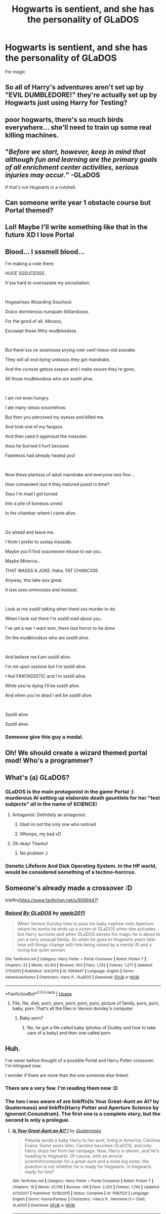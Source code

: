 #+TITLE: Hogwarts is sentient, and she has the personality of GLaDOS

* Hogwarts is sentient, and she has the personality of GLaDOS
:PROPERTIES:
:Author: streakermaximus
:Score: 138
:DateUnix: 1595677849.0
:DateShort: 2020-Jul-25
:FlairText: Prompt
:END:
For magic


** So all of Harry's adventures aren't set up by "EVIL DUMBLEDORE!" they're actually set up by Hogwarts just using Harry for Testing?
:PROPERTIES:
:Author: LittenInAScarf
:Score: 70
:DateUnix: 1595697955.0
:DateShort: 2020-Jul-25
:END:


** poor hogwarts, there's so much birds everywhere... she'll need to train up some real killing machines.
:PROPERTIES:
:Score: 48
:DateUnix: 1595678312.0
:DateShort: 2020-Jul-25
:END:


** "/Before we start, however, keep in mind that although fun and learning are the primary goals of all enrichment center activities, serious injuries may occur./" -GLaDOS

If that's not Hogwarts in a nutshell.
:PROPERTIES:
:Author: streakermaximus
:Score: 30
:DateUnix: 1595710909.0
:DateShort: 2020-Jul-26
:END:


** Can someone write year 1 obstacle course but Portal themed?
:PROPERTIES:
:Author: Deiskos
:Score: 18
:DateUnix: 1595686186.0
:DateShort: 2020-Jul-25
:END:


** Lol! Maybe I'll write something like that in the future XD I love Portal
:PROPERTIES:
:Author: Arcfej
:Score: 17
:DateUnix: 1595681301.0
:DateShort: 2020-Jul-25
:END:


** Blood... I sssmell blood...

I'm making a note there:

HUGE SSSUCESSS.

It'sss hard to overssstate my excssitation.

​

Hogwartsss Wizarding Ssschool.

Draco dormiensss nunquam titillandusss.

For the good of all, Albusss,

Excssept those filthy mudbloodsss.

​

But there'sss no sssenssse prying over cent'riesss-old sssnake.

They will all end dying unlessss they got mandrake.

And the curssse getsss ssspun and I make sssure they're gone,

All those mudbloodsss who are ssstill alive.

​

I am not even hungry.

I ate many ratsss sssomehow.

But then you piercssed my eyesss and killed me.

And took one of my fangsss.

And then used it againssst the massster.

Asss he burned it hurt because

Fawkesss had already healed you!

​

Now these plantsss of adult mandrake and everyone isss fine...

How convenient isss it they matured jussst in time?

Ssso I'm mad I got turned

Into a pile of bonesss urned

In the chamber where I came alive.

​

Go ahead and leave me.

I think I prefer to ssstay inssside.

Maybe you'll find sssomeone elssse to eat you.

Maybe Minerva...

THAT WASSS A JOKE. Haha. FAT CHANCSSE.

Anyway, this lake isss great.

It isss ssso ominousss and moissst.

​

Look at me ssstill talking when there'sss murder to do.

When I look out there I'm ssstill mad about you.

I've yet a war I want won, there isss horror to be done

On the mudbloodsss who are ssstill alive.

​

And believe me *I* am ssstill alive.

I'm rot upon ssstone but I'm ssstill alive.

I feel FANTASSSTIC and I'm ssstill alive.

While you're dying I'll be ssstill alive.

And when you're dead I will be ssstill alive.

​

Ssstill alive.

Ssstill alive.
:PROPERTIES:
:Author: NuncEstBidendum
:Score: 15
:DateUnix: 1595712542.0
:DateShort: 2020-Jul-26
:END:

*** Someone give this guy a medal.
:PROPERTIES:
:Author: DarkLadySwan
:Score: 2
:DateUnix: 1596131785.0
:DateShort: 2020-Jul-30
:END:


** Oh! We should create a wizard themed portal mod! Who's a programmer?
:PROPERTIES:
:Author: Arcfej
:Score: 13
:DateUnix: 1595689590.0
:DateShort: 2020-Jul-25
:END:


** What's (a) GLaDOS?
:PROPERTIES:
:Author: the_long_way_round25
:Score: 11
:DateUnix: 1595684817.0
:DateShort: 2020-Jul-25
:END:

*** GLaDOS is the main protagonist in the game Portal :) murderous AI setting up elaborate death gauntlets for her "test subjects" all in the name of SCIENCE!
:PROPERTIES:
:Author: luminphoenix
:Score: 41
:DateUnix: 1595685738.0
:DateShort: 2020-Jul-25
:END:

**** Antagonist. Definitely an antagonist.
:PROPERTIES:
:Author: Trythenewpage
:Score: 38
:DateUnix: 1595689964.0
:DateShort: 2020-Jul-25
:END:

***** Glad im not the only one who noticed
:PROPERTIES:
:Author: AntisocialNyx
:Score: 8
:DateUnix: 1595690816.0
:DateShort: 2020-Jul-25
:END:


***** Whoops, my bad xD
:PROPERTIES:
:Author: luminphoenix
:Score: 1
:DateUnix: 1595722319.0
:DateShort: 2020-Jul-26
:END:


**** Oh okay! Thanks!
:PROPERTIES:
:Author: the_long_way_round25
:Score: 6
:DateUnix: 1595685770.0
:DateShort: 2020-Jul-25
:END:

***** No problem :)
:PROPERTIES:
:Author: luminphoenix
:Score: 5
:DateUnix: 1595685795.0
:DateShort: 2020-Jul-25
:END:


*** Genetic Lifeform And Disk Operating System. In the HP world, would be considered something of a techno-horcrux.
:PROPERTIES:
:Author: darklooshkin
:Score: 3
:DateUnix: 1595761612.0
:DateShort: 2020-Jul-26
:END:


** Someone's already made a crossover :D

linkffn([[https://www.fanfiction.net/s/9069447]])
:PROPERTIES:
:Author: Arcfej
:Score: 9
:DateUnix: 1595689762.0
:DateShort: 2020-Jul-25
:END:

*** [[https://www.fanfiction.net/s/9069447/1/][*/Raised By GLaDOS/*]] by [[https://www.fanfiction.net/u/3243414/apple2011][/apple2011/]]

#+begin_quote
  When Vernon Dursley tries to pass his baby nephew onto Aperture where he works he ends up a victim of GLaDOS when she activates but Harry survives and when GLaDOS senses his magic he is about to join a very unusual family. So when he goes to Hogwarts years later how will things change with him being raised by a mental AI and a loving but quiet woman.
#+end_quote

^{/Site/:} ^{fanfiction.net} ^{*|*} ^{/Category/:} ^{Harry} ^{Potter} ^{+} ^{Portal} ^{Crossover} ^{*|*} ^{/Rated/:} ^{Fiction} ^{T} ^{*|*} ^{/Chapters/:} ^{22} ^{*|*} ^{/Words/:} ^{43,413} ^{*|*} ^{/Reviews/:} ^{502} ^{*|*} ^{/Favs/:} ^{1,252} ^{*|*} ^{/Follows/:} ^{1,277} ^{*|*} ^{/Updated/:} ^{7/11/2013} ^{*|*} ^{/Published/:} ^{3/4/2013} ^{*|*} ^{/id/:} ^{9069447} ^{*|*} ^{/Language/:} ^{English} ^{*|*} ^{/Genre/:} ^{Adventure/Humor} ^{*|*} ^{/Characters/:} ^{Harry} ^{P.,} ^{GLaDOS} ^{*|*} ^{/Download/:} ^{[[http://www.ff2ebook.com/old/ffn-bot/index.php?id=9069447&source=ff&filetype=epub][EPUB]]} ^{or} ^{[[http://www.ff2ebook.com/old/ffn-bot/index.php?id=9069447&source=ff&filetype=mobi][MOBI]]}

--------------

*FanfictionBot*^{2.0.0-beta} | [[https://github.com/tusing/reddit-ffn-bot/wiki/Usage][Usage]]
:PROPERTIES:
:Author: FanfictionBot
:Score: 13
:DateUnix: 1595689782.0
:DateShort: 2020-Jul-25
:END:

**** File, file, disk, porn, porn, porn, porn, porn, picture of family, porn, porn, baby, porn That's all the files in Vernon dursley's computer
:PROPERTIES:
:Author: super_salty_boi
:Score: 10
:DateUnix: 1595697283.0
:DateShort: 2020-Jul-25
:END:

***** Baby porn?
:PROPERTIES:
:Author: ove-son
:Score: 2
:DateUnix: 1595718267.0
:DateShort: 2020-Jul-26
:END:

****** No, he got a file called baby (photos of Dudley and how to take care of a baby) and then one called porn
:PROPERTIES:
:Author: super_salty_boi
:Score: 2
:DateUnix: 1595749401.0
:DateShort: 2020-Jul-26
:END:


** Huh.

I've never before thought of a possible Portal and Harry Potter crossover. I'm intrigued now.

I wonder if there are more than the one someone else linked.
:PROPERTIES:
:Author: VulpineKitsune
:Score: 8
:DateUnix: 1595690319.0
:DateShort: 2020-Jul-25
:END:

*** There are a very few. I'm reading them now :D
:PROPERTIES:
:Author: Arcfej
:Score: 8
:DateUnix: 1595695599.0
:DateShort: 2020-Jul-25
:END:


*** The two I was aware of are linkffn(Is Your Great-Aunt an AI? by Quatermass) and linkffn(Harry Potter and Aperture Science by Ignorant.Conundrum). The first one is a complete story, but the second is only a prologue.
:PROPERTIES:
:Author: steve_wheeler
:Score: 1
:DateUnix: 1595736828.0
:DateShort: 2020-Jul-26
:END:

**** [[https://www.fanfiction.net/s/11567521/1/][*/Is Your Great-Aunt an AI? !/*]] by [[https://www.fanfiction.net/u/6716408/Quatermass][/Quatermass/]]

#+begin_quote
  Petunia sends a baby Harry to her aunt, living in America, Caroline Evans. Some years later, Caroline becomes GLaDOS, and only Harry stops her from her rampage. Now, Harry is eleven, and he's heading to Hogwarts. Of course, with an amoral scientist/computer for a great-aunt and a mute big sister, the question is not whether he is ready for Hogwarts. Is Hogwarts ready for him?
#+end_quote

^{/Site/:} ^{fanfiction.net} ^{*|*} ^{/Category/:} ^{Harry} ^{Potter} ^{+} ^{Portal} ^{Crossover} ^{*|*} ^{/Rated/:} ^{Fiction} ^{T} ^{*|*} ^{/Chapters/:} ^{19} ^{*|*} ^{/Words/:} ^{47,708} ^{*|*} ^{/Reviews/:} ^{416} ^{*|*} ^{/Favs/:} ^{2,252} ^{*|*} ^{/Follows/:} ^{1,794} ^{*|*} ^{/Updated/:} ^{3/13/2017} ^{*|*} ^{/Published/:} ^{10/18/2015} ^{*|*} ^{/Status/:} ^{Complete} ^{*|*} ^{/id/:} ^{11567521} ^{*|*} ^{/Language/:} ^{English} ^{*|*} ^{/Genre/:} ^{Humor/Fantasy} ^{*|*} ^{/Characters/:} ^{<Harry} ^{P.,} ^{Hermione} ^{G.>} ^{Chell,} ^{GLaDOS} ^{*|*} ^{/Download/:} ^{[[http://www.ff2ebook.com/old/ffn-bot/index.php?id=11567521&source=ff&filetype=epub][EPUB]]} ^{or} ^{[[http://www.ff2ebook.com/old/ffn-bot/index.php?id=11567521&source=ff&filetype=mobi][MOBI]]}

--------------

[[https://www.fanfiction.net/s/9073141/1/][*/HaRRY Potter and Aperture Science/*]] by [[https://www.fanfiction.net/u/3884705/Ignorant-Conundrum][/Ignorant.Conundrum/]]

#+begin_quote
  When Harry Potter is left with the Dursleys, his name is written into Vernon computer. Meanwhile, a certain Genetic Lifeform and Disk Operating System is searching the globe for any trace of the children of Caroline, two girls who were put up for adoption after their mother's disappearance in 1987. Their names are now Lily Potter and Petunia Dursley.
#+end_quote

^{/Site/:} ^{fanfiction.net} ^{*|*} ^{/Category/:} ^{Harry} ^{Potter} ^{+} ^{Portal} ^{Crossover} ^{*|*} ^{/Rated/:} ^{Fiction} ^{T} ^{*|*} ^{/Words/:} ^{1,495} ^{*|*} ^{/Reviews/:} ^{25} ^{*|*} ^{/Favs/:} ^{160} ^{*|*} ^{/Follows/:} ^{225} ^{*|*} ^{/Published/:} ^{3/5/2013} ^{*|*} ^{/id/:} ^{9073141} ^{*|*} ^{/Language/:} ^{English} ^{*|*} ^{/Genre/:} ^{Adventure/Fantasy} ^{*|*} ^{/Characters/:} ^{Harry} ^{P.} ^{*|*} ^{/Download/:} ^{[[http://www.ff2ebook.com/old/ffn-bot/index.php?id=9073141&source=ff&filetype=epub][EPUB]]} ^{or} ^{[[http://www.ff2ebook.com/old/ffn-bot/index.php?id=9073141&source=ff&filetype=mobi][MOBI]]}

--------------

*FanfictionBot*^{2.0.0-beta} | [[https://github.com/tusing/reddit-ffn-bot/wiki/Usage][Usage]]
:PROPERTIES:
:Author: FanfictionBot
:Score: 2
:DateUnix: 1595736860.0
:DateShort: 2020-Jul-26
:END:


** Holy fuck this is awesome
:PROPERTIES:
:Author: alphiesthecat
:Score: 7
:DateUnix: 1595685094.0
:DateShort: 2020-Jul-25
:END:


** Reminds me of an idea I had some time ago. Hogwarts is sentinent, caused by picking up by stray magic and whatnot over the years. After the Quirrel debacle, Hogwarts picks up Tom's soul and inherits his malevolence. Basically GLaDOS-level malevolence. Can't directly hurt people but can do it indirectly by manipulating things like doors, stairs, etc. Locks everyone inside the building as Voldemort!Hogwarts comes up with increasingly convulted ways to make the lives of its inhabitants miserable.
:PROPERTIES:
:Author: Fredrik1994
:Score: 5
:DateUnix: 1595722352.0
:DateShort: 2020-Jul-26
:END:


** Is the treacle tart a lie?
:PROPERTIES:
:Author: SnowingSilently
:Score: 5
:DateUnix: 1595713373.0
:DateShort: 2020-Jul-26
:END:


** tHERE ARE stories where Jarvis from Iron man take over hogwarts as the spirit of the castle
:PROPERTIES:
:Author: premar16
:Score: 3
:DateUnix: 1595708308.0
:DateShort: 2020-Jul-26
:END:

*** Links or it didn't happen!
:PROPERTIES:
:Author: VulpineKitsune
:Score: 4
:DateUnix: 1595718729.0
:DateShort: 2020-Jul-26
:END:


** :o

Harry didn't even have a cake at the end of his journey ! EVERYTHING FITS TOGETHER !
:PROPERTIES:
:Author: White_fri2z
:Score: 3
:DateUnix: 1595711359.0
:DateShort: 2020-Jul-26
:END:
